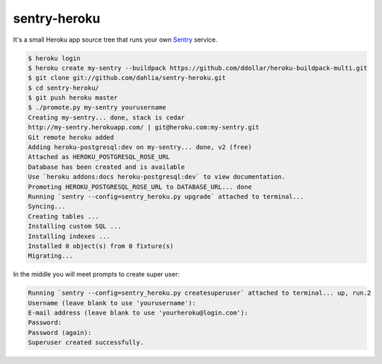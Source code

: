 sentry-heroku
=============

It's a small Heroku app source tree that runs your own Sentry_ service.

.. code-block:: console

   $ heroku login
   $ heroku create my-sentry --buildpack https://github.com/ddollar/heroku-buildpack-multi.git
   $ git clone git://github.com/dahlia/sentry-heroku.git
   $ cd sentry-heroku/
   $ git push heroku master
   $ ./promote.py my-sentry yourusername
   Creating my-sentry... done, stack is cedar
   http://my-sentry.herokuapp.com/ | git@heroku.com:my-sentry.git
   Git remote heroku added
   Adding heroku-postgresql:dev on my-sentry... done, v2 (free)
   Attached as HEROKU_POSTGRESQL_ROSE_URL
   Database has been created and is available
   Use `heroku addons:docs heroku-postgresql:dev` to view documentation.
   Promoting HEROKU_POSTGRESQL_ROSE_URL to DATABASE_URL... done
   Running `sentry --config=sentry_heroku.py upgrade` attached to terminal...
   Syncing...
   Creating tables ...
   Installing custom SQL ...
   Installing indexes ...
   Installed 0 object(s) from 0 fixture(s)
   Migrating...

In the middle you will meet prompts to create super user:

.. code-block:: console

   Running `sentry --config=sentry_heroku.py createsuperuser` attached to terminal... up, run.2
   Username (leave blank to use 'yourusername'):
   E-mail address (leave blank to use 'yourheroku@login.com'):
   Password:
   Password (again):
   Superuser created successfully.

.. _Sentry: http://sentry.readthedocs.org/
